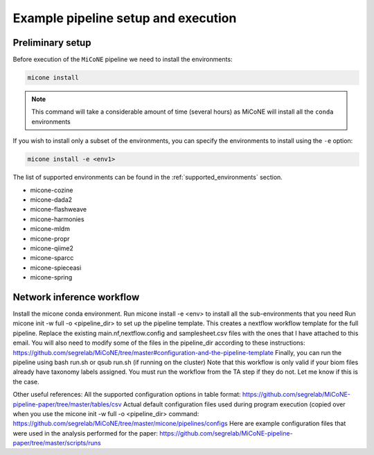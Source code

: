 =====================================
Example pipeline setup and execution
=====================================

Preliminary setup
-----------------

Before execution of the ``MiCoNE`` pipeline we need to install the environments:

.. code:: sh

    micone install

.. note:: This command will take a considerable amount of time (several hours) as MiCoNE will install all the ``conda`` environments

If you wish to install only a subset of the environments, you can specify the environments to install using the ``-e`` option:

.. code:: sh

    micone install -e <env1>

The list of supported environments can be found in the :ref:`supported_environments` section.

- micone-cozine
- micone-dada2
- micone-flashweave
- micone-harmonies
- micone-mldm
- micone-propr
- micone-qiime2
- micone-sparcc
- micone-spieceasi
- micone-spring


Network inference workflow
---------------------------

Install the micone conda environment.
Run micone install -e <env> to install all the sub-environments that you need
Run micone init -w full -o <pipeline_dir> to set up the pipeline template. This creates a nextflow workflow template for the full pipeline.
Replace the existing main.nf,nextflow.config and samplesheet.csv files with the ones that I have attached to this email. You will also need to modify some of the files in the pipeline_dir according to these instructions: https://github.com/segrelab/MiCoNE/tree/master#configuration-and-the-pipeline-template
Finally, you can run the pipeline using bash run.sh or qsub run.sh (if running on the cluster)
Note that this workflow is only valid if your biom files already have taxonomy labels assigned. You must run the workflow from the TA step if they do not. Let me know if this is the case.

Other useful references:
All the supported configuration options in table format: https://github.com/segrelab/MiCoNE-pipeline-paper/tree/master/tables/csv
Actual default configuration files used during program execution (copied over when you use the micone init -w full -o <pipeline_dir> command: https://github.com/segrelab/MiCoNE/tree/master/micone/pipelines/configs
Here are example configuration files that were used in the analysis performed for the paper: https://github.com/segrelab/MiCoNE-pipeline-paper/tree/master/scripts/runs

